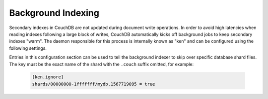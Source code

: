 .. Licensed under the Apache License, Version 2.0 (the "License"); you may not
.. use this file except in compliance with the License. You may obtain a copy of
.. the License at
..
..   http://www.apache.org/licenses/LICENSE-2.0
..
.. Unless required by applicable law or agreed to in writing, software
.. distributed under the License is distributed on an "AS IS" BASIS, WITHOUT
.. WARRANTIES OR CONDITIONS OF ANY KIND, either express or implied. See the
.. License for the specific language governing permissions and limitations under
.. the License.

.. default-domain:: config
.. highlight:: ini

.. _config/index_builds:

===================
Background Indexing
===================

Secondary indexes in CouchDB are not updated during document write operations. In order to
avoid high latencies when reading indexes following a large block of writes, CouchDB
automatically kicks off background jobs to keep secondary indexes "warm". The daemon
responsible for this process is internally known as "ken" and can be configured using the
following settings.

.. config:section:: ken :: Background Index Builds

    .. config:option:: batch_channels :: Steady-state build concurrency

        This setting controls the number of background view builds that can be running in
        parallel at any given time. The default is 20.

    .. config:option:: incremental_channels :: Additional slots for short jobs

        It is possible for all the slots in the normal build system to be occupied by
        long-running index rebuilds (e.g. if new design documents are posted to several
        databases simultaneously). In order to avoid already-built indexes from falling
        behind when this occurs, CouchDB will allow for a number of short background
        indexing jobs to run even when all slots are full. This setting controls how many
        additional short jobs are allowed to run concurrently with the main jobs. The
        default is 80.

    .. config:option:: max_incremental_updates :: Threshold defining a job as short

        CouchDB estimates whether an indexing job is "incremental" or not by looking at
        the difference in sequence numbers between the current index and the main
        database. If the difference is larger than the threshold defined here the
        background job will only be allowed to run in the main queue. Defaults to 1000.

.. config:section:: ken.ignore :: Auto-Indexing Blacklist

Entries in this configuration section can be used to tell the background indexer to skip
over specific database shard files. The key must be the exact name of the shard with the
``.couch`` suffix omitted, for example:

    .. code-block:: ini

        [ken.ignore]
        shards/00000000-1fffffff/mydb.1567719095 = true

